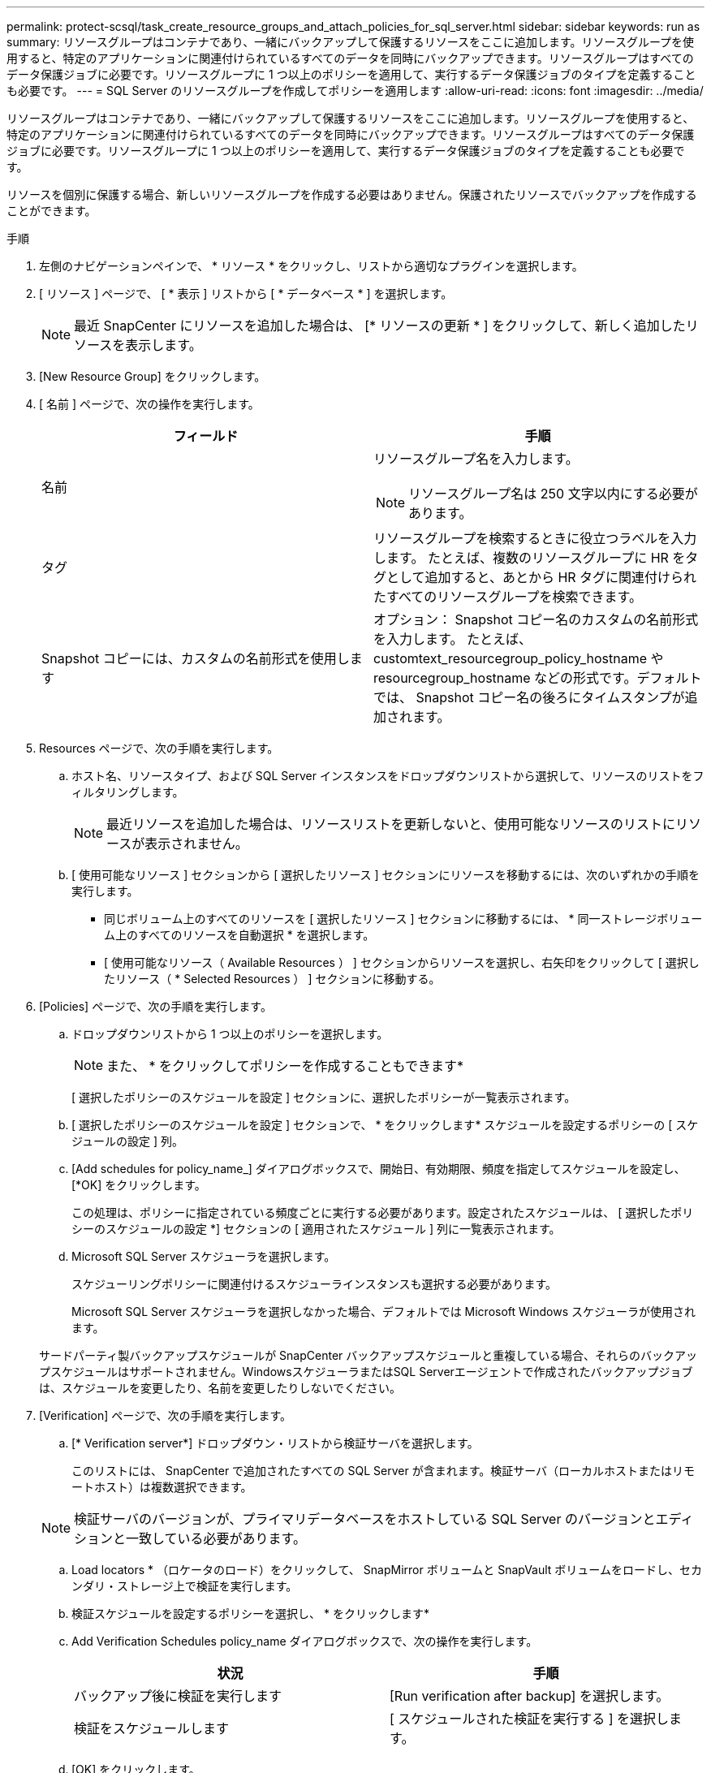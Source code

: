 ---
permalink: protect-scsql/task_create_resource_groups_and_attach_policies_for_sql_server.html 
sidebar: sidebar 
keywords: run as 
summary: リソースグループはコンテナであり、一緒にバックアップして保護するリソースをここに追加します。リソースグループを使用すると、特定のアプリケーションに関連付けられているすべてのデータを同時にバックアップできます。リソースグループはすべてのデータ保護ジョブに必要です。リソースグループに 1 つ以上のポリシーを適用して、実行するデータ保護ジョブのタイプを定義することも必要です。 
---
= SQL Server のリソースグループを作成してポリシーを適用します
:allow-uri-read: 
:icons: font
:imagesdir: ../media/


[role="lead"]
リソースグループはコンテナであり、一緒にバックアップして保護するリソースをここに追加します。リソースグループを使用すると、特定のアプリケーションに関連付けられているすべてのデータを同時にバックアップできます。リソースグループはすべてのデータ保護ジョブに必要です。リソースグループに 1 つ以上のポリシーを適用して、実行するデータ保護ジョブのタイプを定義することも必要です。

リソースを個別に保護する場合、新しいリソースグループを作成する必要はありません。保護されたリソースでバックアップを作成することができます。

.手順
. 左側のナビゲーションペインで、 * リソース * をクリックし、リストから適切なプラグインを選択します。
. [ リソース ] ページで、 [ * 表示 ] リストから [ * データベース * ] を選択します。
+

NOTE: 最近 SnapCenter にリソースを追加した場合は、 [* リソースの更新 * ] をクリックして、新しく追加したリソースを表示します。

. [New Resource Group] をクリックします。
. [ 名前 ] ページで、次の操作を実行します。
+
|===
| フィールド | 手順 


 a| 
名前
 a| 
リソースグループ名を入力します。


NOTE: リソースグループ名は 250 文字以内にする必要があります。



 a| 
タグ
 a| 
リソースグループを検索するときに役立つラベルを入力します。    たとえば、複数のリソースグループに HR をタグとして追加すると、あとから HR タグに関連付けられたすべてのリソースグループを検索できます。



 a| 
Snapshot コピーには、カスタムの名前形式を使用します
 a| 
オプション： Snapshot コピー名のカスタムの名前形式を入力します。     たとえば、 customtext_resourcegroup_policy_hostname や resourcegroup_hostname などの形式です。デフォルトでは、 Snapshot コピー名の後ろにタイムスタンプが追加されます。

|===
. Resources ページで、次の手順を実行します。
+
.. ホスト名、リソースタイプ、および SQL Server インスタンスをドロップダウンリストから選択して、リソースのリストをフィルタリングします。
+

NOTE: 最近リソースを追加した場合は、リソースリストを更新しないと、使用可能なリソースのリストにリソースが表示されません。

.. [ 使用可能なリソース ] セクションから [ 選択したリソース ] セクションにリソースを移動するには、次のいずれかの手順を実行します。
+
*** 同じボリューム上のすべてのリソースを [ 選択したリソース ] セクションに移動するには、 * 同一ストレージボリューム上のすべてのリソースを自動選択 * を選択します。
*** [ 使用可能なリソース（ Available Resources ） ] セクションからリソースを選択し、右矢印をクリックして [ 選択したリソース（ * Selected Resources ） ] セクションに移動する。




. [Policies] ページで、次の手順を実行します。
+
.. ドロップダウンリストから 1 つ以上のポリシーを選択します。
+

NOTE: また、 * をクリックしてポリシーを作成することもできますimage:../media/add_policy_from_resourcegroup.gif[""]*

+
[ 選択したポリシーのスケジュールを設定 ] セクションに、選択したポリシーが一覧表示されます。

.. [ 選択したポリシーのスケジュールを設定 ] セクションで、 * をクリックしますimage:../media/add_policy_from_resourcegroup.gif[""]* スケジュールを設定するポリシーの [ スケジュールの設定 ] 列。
.. [Add schedules for policy_name_] ダイアログボックスで、開始日、有効期限、頻度を指定してスケジュールを設定し、 [*OK] をクリックします。
+
この処理は、ポリシーに指定されている頻度ごとに実行する必要があります。設定されたスケジュールは、 [ 選択したポリシーのスケジュールの設定 *] セクションの [ 適用されたスケジュール ] 列に一覧表示されます。

.. Microsoft SQL Server スケジューラを選択します。
+
スケジューリングポリシーに関連付けるスケジューラインスタンスも選択する必要があります。

+
Microsoft SQL Server スケジューラを選択しなかった場合、デフォルトでは Microsoft Windows スケジューラが使用されます。



+
サードパーティ製バックアップスケジュールが SnapCenter バックアップスケジュールと重複している場合、それらのバックアップスケジュールはサポートされません。WindowsスケジューラまたはSQL Serverエージェントで作成されたバックアップジョブは、スケジュールを変更したり、名前を変更したりしないでください。

. [Verification] ページで、次の手順を実行します。
+
.. [* Verification server*] ドロップダウン・リストから検証サーバを選択します。
+
このリストには、 SnapCenter で追加されたすべての SQL Server が含まれます。検証サーバ（ローカルホストまたはリモートホスト）は複数選択できます。

+

NOTE: 検証サーバのバージョンが、プライマリデータベースをホストしている SQL Server のバージョンとエディションと一致している必要があります。

.. Load locators * （ロケータのロード）をクリックして、 SnapMirror ボリュームと SnapVault ボリュームをロードし、セカンダリ・ストレージ上で検証を実行します。
.. 検証スケジュールを設定するポリシーを選択し、 * をクリックしますimage:../media/add_policy_from_resourcegroup.gif[""]*
.. Add Verification Schedules policy_name ダイアログボックスで、次の操作を実行します。
+
|===
| 状況 | 手順 


 a| 
バックアップ後に検証を実行します
 a| 
[Run verification after backup] を選択します。



 a| 
検証をスケジュールします
 a| 
[ スケジュールされた検証を実行する ] を選択します。

|===
.. [OK] をクリックします。
+
設定されたスケジュールは、 [ 適用されたスケジュール ] 列に一覧表示されます。確認して編集するには、 * をクリックしますimage:../media/edit_icon.gif["アイコンをクリックして、設定済みスケジュールを編集します"]* または * をクリックして削除しますimage:../media/delete_icon_for_configuringschedule.gif["削除アイコン"]*



. [ 通知 ] ページの [ 電子メールの設定 *] ドロップダウンリストから、電子メールを送信するシナリオを選択します。
+
また、送信者と受信者の E メールアドレス、および E メールの件名を指定する必要があります。リソースグループで実行された操作のレポートを添付する場合は、 [ ジョブレポートの添付（ Attach Job Report ） ] を選択します。

+

NOTE: E メール通知を利用する場合は、 GUI または PowerShell コマンド Set-SmtpServer を使用して SMTP サーバの詳細を指定しておく必要があります。

. 概要を確認し、 [ 完了 ] をクリックします。


.関連情報
link:task_create_backup_policies_for_sql_server_databases.html["SQL Server データベースのバックアップポリシーを作成する"]
